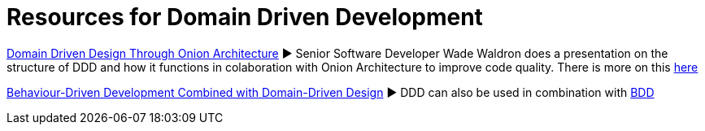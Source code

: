 = Resources for Domain Driven Development

https://www.youtube.com/watch?v=pL9XeNjy_z4[Domain Driven Design Through Onion Architecture]  ► Senior Software Developer Wade Waldron does a presentation on the structure of DDD and how it functions in colaboration with Onion Architecture to improve code quality. There is more on this https://www.infoq.com/news/2015/02/bdd-ddd[here]

https://www.infoq.com/news/2015/02/bdd-ddd[Behaviour-Driven Development Combined with Domain-Driven Design] ► DDD can also be used in combination with https://github.com/Driven-Development/documentation/blob/master/BehaviourDD/Links.adoc[BDD]
